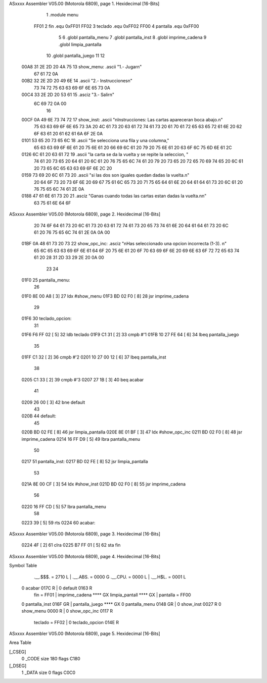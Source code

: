 ASxxxx Assembler V05.00  (Motorola 6809), page 1.
Hexidecimal [16-Bits]



                              1 .module		menu
                     FF01     2 fin		.equ	0xFF01
                     FF02     3 teclado		.equ	0xFF02
                     FF00     4 pantalla	.equ	0xFF00
                              5 
                              6 	.globl	pantalla_menu
                              7 	.globl	pantalla_inst
                              8 	.globl	imprime_cadena
                              9 	.globl	limpia_pantalla
                             10 	.globl	pantalla_juego
                             11 	
                             12 
   00A8 31 2E 2D 20 4A 75    13 show_menu: 	.ascii "1.- Jugar\n"
        67 61 72 0A
   00B2 32 2E 2D 20 49 6E    14 	 	.ascii "2.- Instrucciones\n"
        73 74 72 75 63 63
        69 6F 6E 65 73 0A
   00C4 33 2E 2D 20 53 61    15  		.asciz "3.- Salir\n"
        6C 69 72 0A 00
                             16 
   00CF 0A 49 6E 73 74 72    17 show_inst:	.ascii 	"\nInstrucciones: Las cartas apareceran boca abajo.\n"
        75 63 63 69 6F 6E
        65 73 3A 20 4C 61
        73 20 63 61 72 74
        61 73 20 61 70 61
        72 65 63 65 72 61
        6E 20 62 6F 63 61
        20 61 62 61 6A 6F
        2E 0A
   0101 53 65 20 73 65 6C    18 		.ascii	"Se selecciona una fila y una columna,"
        65 63 63 69 6F 6E
        61 20 75 6E 61 20
        66 69 6C 61 20 79
        20 75 6E 61 20 63
        6F 6C 75 6D 6E 61
        2C
   0126 6C 61 20 63 61 72    19 		.ascii	"la carta se da la vuelta y se repite la seleccion, "
        74 61 20 73 65 20
        64 61 20 6C 61 20
        76 75 65 6C 74 61
        20 79 20 73 65 20
        72 65 70 69 74 65
        20 6C 61 20 73 65
        6C 65 63 63 69 6F
        6E 2C 20
   0159 73 69 20 6C 61 73    20 		.ascii	"si las dos son iguales quedan dadas la vuelta.\n"
        20 64 6F 73 20 73
        6F 6E 20 69 67 75
        61 6C 65 73 20 71
        75 65 64 61 6E 20
        64 61 64 61 73 20
        6C 61 20 76 75 65
        6C 74 61 2E 0A
   0188 47 61 6E 61 73 20    21 		.asciz	"Ganas cuando todas las cartas estan dadas la vuelta.\n\n"
        63 75 61 6E 64 6F
ASxxxx Assembler V05.00  (Motorola 6809), page 2.
Hexidecimal [16-Bits]



        20 74 6F 64 61 73
        20 6C 61 73 20 63
        61 72 74 61 73 20
        65 73 74 61 6E 20
        64 61 64 61 73 20
        6C 61 20 76 75 65
        6C 74 61 2E 0A 0A
        00
   01BF 0A 48 61 73 20 73    22 show_opc_inc:	.asciz	"\nHas seleccionado una opcion incorrecta (1-3). \n"
        65 6C 65 63 63 69
        6F 6E 61 64 6F 20
        75 6E 61 20 6F 70
        63 69 6F 6E 20 69
        6E 63 6F 72 72 65
        63 74 61 20 28 31
        2D 33 29 2E 20 0A
        00
                             23 
                             24 
   01F0                      25 pantalla_menu:
                             26 
   01F0 8E 00 A8      [ 3]   27 	ldx	#show_menu
   01F3 BD 02 F0      [ 8]   28 	jsr	imprime_cadena
                             29 
   01F6                      30 teclado_opcion:
                             31 
   01F6 F6 FF 02      [ 5]   32 	ldb 	teclado
   01F9 C1 31         [ 2]   33 	cmpb	#'1
   01FB 10 27 FE 64   [ 6]   34 	lbeq 	pantalla_juego
                             35 
   01FF C1 32         [ 2]   36 	cmpb	#'2
   0201 10 27 00 12   [ 6]   37 	lbeq	pantalla_inst
                             38 
   0205 C1 33         [ 2]   39 	cmpb	#'3
   0207 27 1B         [ 3]   40 	beq	acabar
                             41 
   0209 26 00         [ 3]   42 	bne	default
                             43 
   020B                      44 default:
                             45 	
   020B BD 02 FE      [ 8]   46 	jsr	limpia_pantalla
   020E 8E 01 BF      [ 3]   47 	ldx	#show_opc_inc
   0211 BD 02 F0      [ 8]   48 	jsr	imprime_cadena
   0214 16 FF D9      [ 5]   49 	lbra	pantalla_menu
                             50 
   0217                      51 pantalla_inst:
   0217 BD 02 FE      [ 8]   52 	jsr	limpia_pantalla
                             53 
   021A 8E 00 CF      [ 3]   54 	ldx	#show_inst
   021D BD 02 F0      [ 8]   55 	jsr	imprime_cadena
                             56 
   0220 16 FF CD      [ 5]   57 	lbra	pantalla_menu
                             58 
   0223 39            [ 5]   59 	rts
   0224                      60 acabar:
ASxxxx Assembler V05.00  (Motorola 6809), page 3.
Hexidecimal [16-Bits]



   0224 4F            [ 2]   61 	clra
   0225 B7 FF 01      [ 5]   62 	sta fin
ASxxxx Assembler V05.00  (Motorola 6809), page 4.
Hexidecimal [16-Bits]

Symbol Table

    .__.$$$.       =   2710 L   |     .__.ABS.       =   0000 G
    .__.CPU.       =   0000 L   |     .__.H$L.       =   0001 L
  0 acabar             017C R   |   0 default            0163 R
    fin            =   FF01     |     imprime_cadena     **** GX
    limpia_pantall     **** GX  |     pantalla       =   FF00 
  0 pantalla_inst      016F GR  |     pantalla_juego     **** GX
  0 pantalla_menu      0148 GR  |   0 show_inst          0027 R
  0 show_menu          0000 R   |   0 show_opc_inc       0117 R
    teclado        =   FF02     |   0 teclado_opcion     014E R

ASxxxx Assembler V05.00  (Motorola 6809), page 5.
Hexidecimal [16-Bits]

Area Table

[_CSEG]
   0 _CODE            size  180   flags C180
[_DSEG]
   1 _DATA            size    0   flags C0C0

